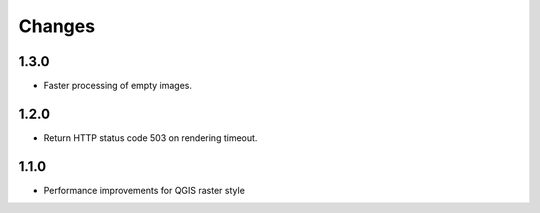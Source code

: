 Changes
=======

1.3.0
-----

- Faster processing of empty images.

1.2.0
-----

- Return HTTP status code 503 on rendering timeout.

1.1.0
-----

- Performance improvements for QGIS raster style
